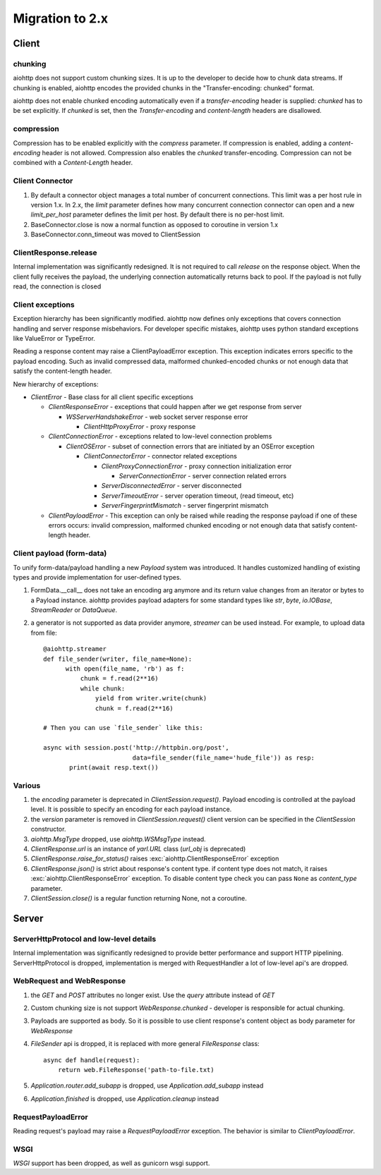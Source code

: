 .. _aiohttp-migration:

Migration to 2.x
================

Client
------

chunking
^^^^^^^^

aiohttp does not support custom chunking sizes. It is up to the developer
to decide how to chunk data streams. If chunking is enabled, aiohttp
encodes the provided chunks in the "Transfer-encoding: chunked" format.

aiohttp does not enable chunked encoding automatically even if a *transfer-encoding*
header is supplied: *chunked* has to be set explicitly. If *chunked* is set,
then the *Transfer-encoding* and *content-length* headers are disallowed.

compression
^^^^^^^^^^^

Compression has to be enabled explicitly with the *compress* parameter.
If compression is enabled, adding a *content-encoding* header is not allowed.
Compression also enables the *chunked* transfer-encoding.
Compression can not be combined with a *Content-Length* header.


Client Connector
^^^^^^^^^^^^^^^^

1. By default a connector object manages a total number of concurrent connections.
   This limit was a per host rule in version 1.x. In 2.x, the `limit` parameter
   defines how many concurrent connection connector can open and a new `limit_per_host`
   parameter defines the limit per host. By default there is no per-host limit.
2. BaseConnector.close is now a normal function as opposed to coroutine in version 1.x
3. BaseConnector.conn_timeout was moved to ClientSession


ClientResponse.release
^^^^^^^^^^^^^^^^^^^^^^

Internal implementation was significantly redesigned. It is not required
to call `release` on the response object. When the client fully receives the payload,
the underlying connection automatically returns back to pool. If the payload is not
fully read, the connection is closed


Client exceptions
^^^^^^^^^^^^^^^^^

Exception hierarchy has been significantly modified. aiohttp now defines only
exceptions that covers connection handling and server response misbehaviors.
For developer specific mistakes, aiohttp uses python standard exceptions
like ValueError or TypeError.

Reading a response content may raise a ClientPayloadError exception. This exception
indicates errors specific to the payload encoding. Such as invalid compressed data,
malformed chunked-encoded chunks or not enough data that satisfy the content-length header.


New hierarchy of exceptions:

* `ClientError` - Base class for all client specific exceptions

  - `ClientResponseError` - exceptions that could happen after we get response from server

    * `WSServerHandshakeError` - web socket server response error

      - `ClientHttpProxyError` - proxy response

  - `ClientConnectionError` - exceptions related to low-level connection problems

    * `ClientOSError` - subset of connection errors that are initiated by an OSError exception

      - `ClientConnectorError` - connector related exceptions

        * `ClientProxyConnectionError` - proxy connection initialization error

          - `ServerConnectionError` - server connection related errors

        * `ServerDisconnectedError` - server disconnected

        * `ServerTimeoutError` - server operation timeout, (read timeout, etc)

        * `ServerFingerprintMismatch` - server fingerprint mismatch

  - `ClientPayloadError` - This exception can only be raised while reading the response
    payload if one of these errors occurs: invalid compression, malformed chunked encoding or
    not enough data that satisfy content-length header.


Client payload (form-data)
^^^^^^^^^^^^^^^^^^^^^^^^^^

To unify form-data/payload handling a new `Payload` system was introduced. It handles
customized handling of existing types and provide implementation for user-defined types.

1. FormData.__call__ does not take an encoding arg anymore
   and its return value changes from an iterator or bytes to a Payload instance.
   aiohttp provides payload adapters for some standard types like `str`, `byte`,
   `io.IOBase`, `StreamReader` or `DataQueue`.

2. a generator is not supported as data provider anymore, `streamer` can be used instead.
   For example, to upload data from file::

     @aiohttp.streamer
     def file_sender(writer, file_name=None):
           with open(file_name, 'rb') as f:
               chunk = f.read(2**16)
               while chunk:
                   yield from writer.write(chunk)
                   chunk = f.read(2**16)

     # Then you can use `file_sender` like this:

     async with session.post('http://httpbin.org/post',
                             data=file_sender(file_name='hude_file')) as resp:
            print(await resp.text())


Various
^^^^^^^

1. the `encoding` parameter is deprecated in `ClientSession.request()`.
   Payload encoding is controlled at the payload level.
   It is possible to specify an encoding for each payload instance.

2. the `version` parameter is removed in `ClientSession.request()`
   client version can be specified in the `ClientSession` constructor.

3. `aiohttp.MsgType` dropped, use `aiohttp.WSMsgType` instead.

4. `ClientResponse.url` is an instance of `yarl.URL` class (`url_obj` is deprecated)

5. `ClientResponse.raise_for_status()` raises :exc:`aiohttp.ClientResponseError` exception

6. `ClientResponse.json()` is strict about response's content type. if content type
   does not match, it raises :exc:`aiohttp.ClientResponseError` exception.
   To disable content type check you can pass ``None`` as `content_type` parameter.

7. `ClientSession.close()` is a regular function returning None, not a coroutine.



Server
------

ServerHttpProtocol and low-level details
^^^^^^^^^^^^^^^^^^^^^^^^^^^^^^^^^^^^^^^^

Internal implementation was significantly redesigned to provide
better performance and support HTTP pipelining.
ServerHttpProtocol is dropped, implementation is merged with RequestHandler
a lot of low-level api's are dropped.


WebRequest and WebResponse
^^^^^^^^^^^^^^^^^^^^^^^^^^

1. the `GET` and `POST` attributes no longer exist. Use the `query` attribute instead of `GET`

2. Custom chunking size is not support `WebResponse.chunked` - developer is
   responsible for actual chunking.

3. Payloads are supported as body. So it is possible to use client response's content
   object as body parameter for `WebResponse`

4. `FileSender` api is dropped, it is replaced with more general `FileResponse` class::

     async def handle(request):
         return web.FileResponse('path-to-file.txt)

5. `Application.router.add_subapp` is dropped, use `Application.add_subapp` instead

6. `Application.finished` is dropped, use `Application.cleanup` instead


RequestPayloadError
^^^^^^^^^^^^^^^^^^^

Reading request's payload may raise a `RequestPayloadError` exception. The behavior is similar
to `ClientPayloadError`.


WSGI
^^^^

*WSGI* support has been dropped, as well as gunicorn wsgi support.
